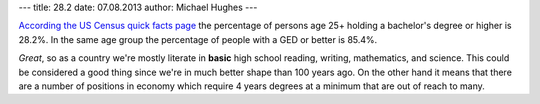 ---
title: 28.2
date: 07.08.2013
author: Michael Hughes
---

`According the US Census quick facts page`_ the percentage of persons age 25+
holding a bachelor's degree or higher is 28.2%. In the same age group the
percentage of people with a GED or better is 85.4%.

*Great*, so as a country we're mostly literate in **basic** high school reading,
writing, mathematics, and science. This could be considered a good thing
since we're in much better shape than 100 years ago. On the other hand it
means that there are a number of positions in economy which require 4 years
degrees at a minimum that are out of reach to many.

.. _According the US Census quick facts page: http://quickfacts.census.gov/qfd/states/00000.html


